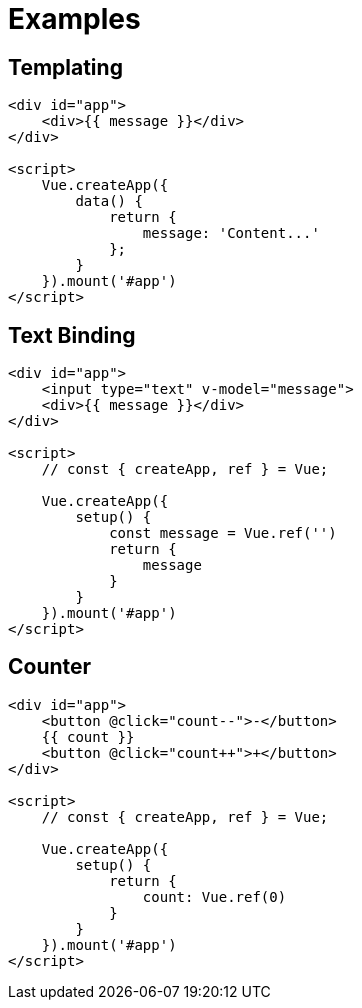 = Examples

== Templating

[source,html]
----
<div id="app">
    <div>{{ message }}</div>
</div>

<script>
    Vue.createApp({
        data() {
            return {
                message: 'Content...'
            };
        }
    }).mount('#app')
</script>
----

== Text Binding

[source,html]
----
<div id="app">
    <input type="text" v-model="message">
    <div>{{ message }}</div>
</div>

<script>
    // const { createApp, ref } = Vue;

    Vue.createApp({
        setup() {
            const message = Vue.ref('')
            return {
                message
            }
        }
    }).mount('#app')
</script>
----

== Counter

[source,html]
----
<div id="app">
    <button @click="count--">-</button>
    {{ count }}
    <button @click="count++">+</button>
</div>

<script>
    // const { createApp, ref } = Vue;

    Vue.createApp({
        setup() {
            return {
                count: Vue.ref(0)
            }
        }
    }).mount('#app')
</script>
----